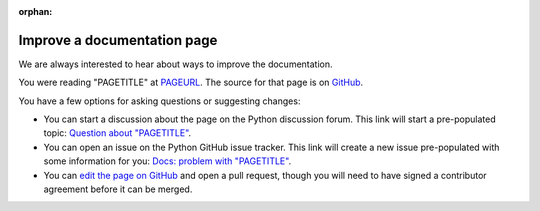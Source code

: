:orphan:

.. _improve-a-page:

****************************
Improve a documentation page
****************************

.. only:: html and not epub

   .. raw:: html

      <script>
         document.addEventListener('DOMContentLoaded', () => {
            const params = new URLSearchParams(window.location.search);
            document.body.innerHTML = document.body.innerHTML
               .replace(/PAGETITLE/g, params.get('pagetitle'))
               .replace(/PAGEURL/g, params.get('pageurl'))
               .replace(/PAGESOURCE/g, params.get('pagesource'));
         });
      </script>

We are always interested to hear about ways to improve the documentation.

You were reading "PAGETITLE" at `<PAGEURL>`_.  The source for that page is on
`GitHub <https://github.com/python/cpython/blob/main/Doc/PAGESOURCE?plain=1>`_.

You have a few options for asking questions or suggesting changes:

- You can start a discussion about the page on the Python discussion forum.
  This link will start a pre-populated topic:
  `Question about "PAGETITLE" <https://discuss.python.org/new-topic?category=documentation&title=Question+about+%22PAGETITLE%22&body=About+the+page+at+PAGEURL%3A>`_.

- You can open an issue on the Python GitHub issue tracker. This link will
  create a new issue pre-populated with some information for you:
  `Docs: problem with "PAGETITLE" <https://github.com/python/cpython/issues/new?title=Docs%3A+problem+with+%22PAGETITLE%22&labels=docs&body=The+page+at+PAGEURL+has+a+problem%3A>`_.

- You can `edit the page on GitHub <https://github.com/python/cpython/blob/main/Doc/PAGESOURCE?plain=1>`_
  and open a pull request, though you will need to have signed a contributor agreement before it can be merged.
